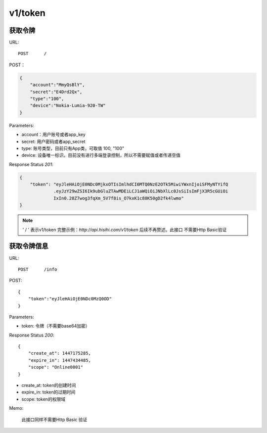 .. _token:

v1/token
===========

获取令牌
~~~~~~~~~~~

URL::

    POST      /

POST：

.. sourcecode:: json

    {
        "account":"MmyQsBlY",
        "secret":"E4Drd2Qx",
        "type":"100",
        "device":"Nokia-Lumia-920-TW"
    }

Parameters:

* account：用户账号或者app_key
* secret: 用户密码或者app_secret
* type: 账号类型，目前只有App类，可取值 100, "100"
* device: 设备唯一标识。目前没有进行多端登录控制，所以不需要赋值或者传递空值

Response Status `201`:

.. sourcecode:: json

    {
        "token": "eyJleHAiOjE0NDc0MjkxOTIsImlhdCI6MTQ0NzE2OTk5MiwiYWxnIjoiSFMyNTYifQ
                 .eyJzY29wZSI6Ik9ubGluZTAwMDEiLCJ1aWQiOiJNbXlLc0JsSiIsImFjX3R5cGUiOi
                 IxIn0.28Z7wog3fqXm_5V7f8is_O7kxK1c88K50gD2fk4lwmo"
    }

.. note::
    ' / '   表示v1/token 完整示例：`http://api.hisihi.com/v1/token` 后续不再赘述。此接口
    不需要Http Basic验证


获取令牌信息
~~~~~~~~~~~~~~~~

URL::

    POST      /info

POST::

    {
        "token":"eyJleHAiOjE0NDc0MzQ0OD"
    }

Parameters:

* token: 令牌（不需要base64加密）

Response Status `200`::

    {
        "create_at": 1447175285,
        "expire_in": 1447434485,
        "scope": "Online0001"
    }

* create_at: token的创建时间
* expire_in: token的过期时间
* scope: token的权限域

Memo:

    此接口同样不需要Http Basic 验证


